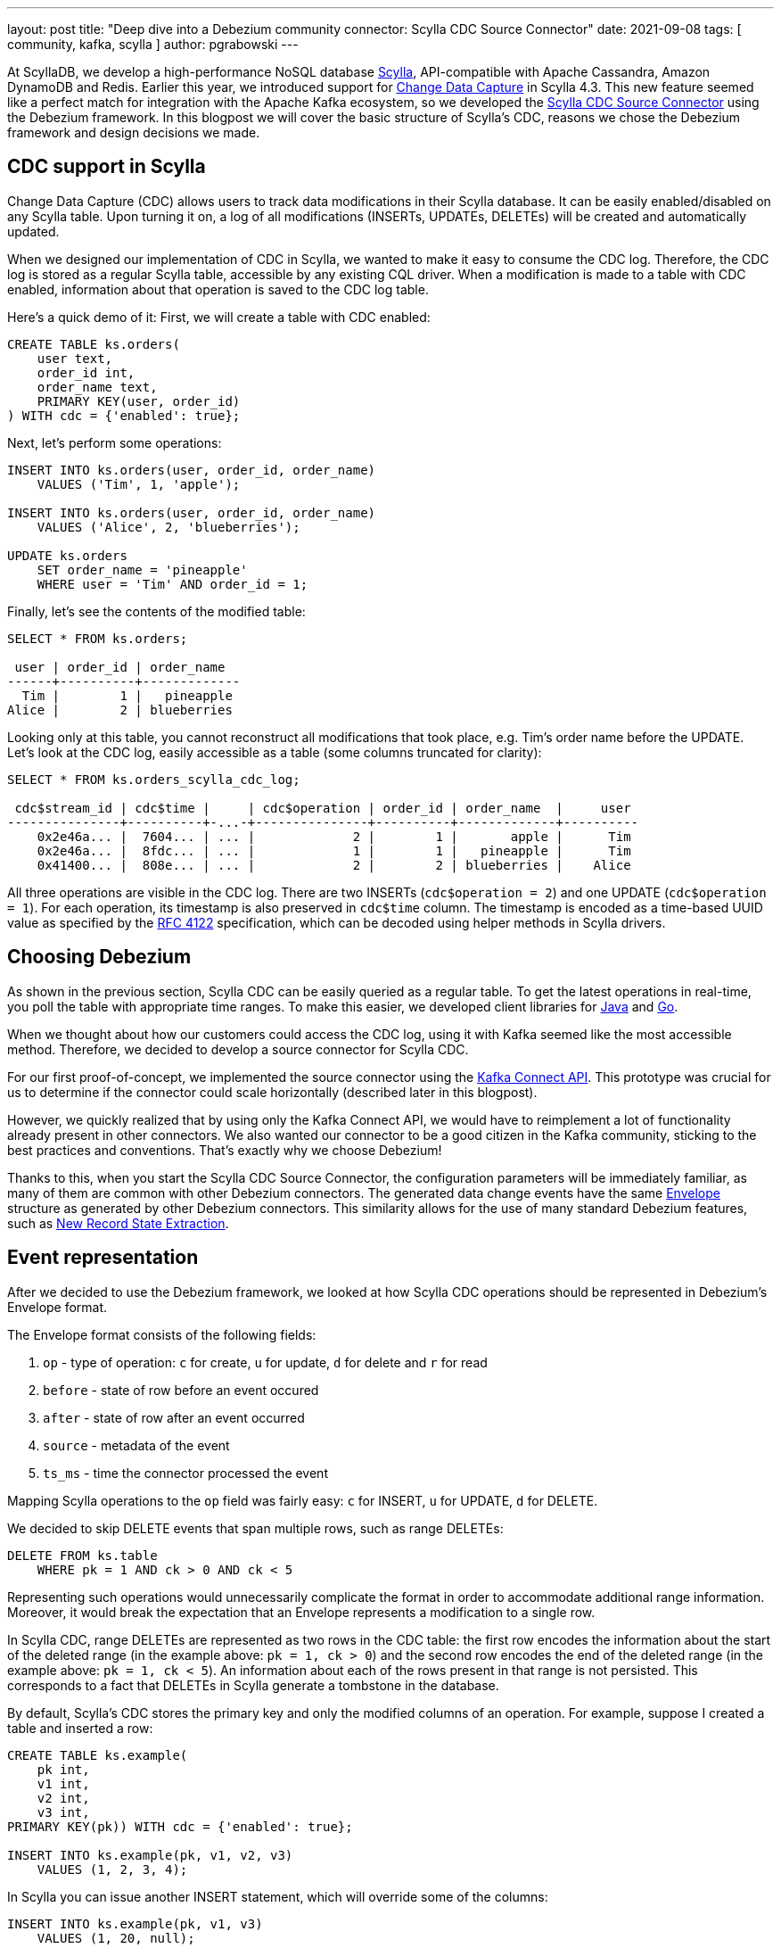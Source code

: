 ---
layout: post
title: "Deep dive into a Debezium community connector: Scylla CDC Source Connector"
date: 2021-09-08
tags: [ community, kafka, scylla ]
author: pgrabowski
---

At ScyllaDB, we develop a high-performance NoSQL database https://www.scylladb.com/[Scylla], API-compatible with Apache Cassandra, Amazon DynamoDB and Redis. Earlier this year, we introduced support for https://docs.scylladb.com/using-scylla/cdc/cdc-intro/[Change Data Capture] in Scylla 4.3. This new feature seemed like a perfect match for integration with the Apache Kafka ecosystem, so we developed the https://github.com/scylladb/scylla-cdc-source-connector[Scylla CDC Source Connector] using the Debezium framework. In this blogpost we will cover the basic structure of Scylla’s CDC, reasons we chose the Debezium framework and design decisions we made.

+++<!-- more -->+++

== CDC support in Scylla

Change Data Capture (CDC) allows users to track data modifications in their Scylla database. It can be easily enabled/disabled on any Scylla table. Upon turning it on, a log of all modifications (INSERTs, UPDATEs, DELETEs) will be created and automatically updated.

When we designed our implementation of CDC in Scylla, we wanted to make it easy to consume the CDC log. Therefore, the CDC log is stored as a regular Scylla table, accessible by any existing CQL driver. When a modification is made to a table with CDC enabled, information about that operation is saved to the CDC log table. 

Here’s a quick demo of it: First, we will create a table with CDC enabled:

[source,sql]
----
CREATE TABLE ks.orders(
    user text, 
    order_id int, 
    order_name text, 
    PRIMARY KEY(user, order_id)
) WITH cdc = {'enabled': true};
----

Next, let’s perform some operations:

[source,sql]
----
INSERT INTO ks.orders(user, order_id, order_name) 
    VALUES ('Tim', 1, 'apple');

INSERT INTO ks.orders(user, order_id, order_name) 
    VALUES ('Alice', 2, 'blueberries');

UPDATE ks.orders 
    SET order_name = 'pineapple' 
    WHERE user = 'Tim' AND order_id = 1;
----

Finally, let’s see the contents of the modified table:

[source,sql]
----
SELECT * FROM ks.orders;

 user | order_id | order_name
------+----------+-------------
  Tim |        1 |   pineapple
Alice |        2 | blueberries
----

Looking only at this table, you cannot reconstruct all modifications that took place, e.g. Tim’s order name before the UPDATE. Let’s look at the CDC log, easily accessible as a table (some columns truncated for clarity):

[source,sql]
----
SELECT * FROM ks.orders_scylla_cdc_log;

 cdc$stream_id | cdc$time |     | cdc$operation | order_id | order_name  |     user
---------------+----------+-...-+---------------+----------+-------------+----------
    0x2e46a... |  7604... | ... |             2 |        1 |       apple |      Tim
    0x2e46a... |  8fdc... | ... |             1 |        1 |   pineapple |      Tim
    0x41400... |  808e... | ... |             2 |        2 | blueberries |    Alice
----

All three operations are visible in the CDC log. There are two INSERTs (`cdc$operation = 2`) and one UPDATE (`cdc$operation = 1`). For each operation, its timestamp is also preserved in `cdc$time` column. The timestamp is encoded as a time-based UUID value as specified by the https://datatracker.ietf.org/doc/html/rfc4122[RFC 4122] specification, which can be decoded using helper methods in Scylla drivers.

== Choosing Debezium

As shown in the previous section, Scylla CDC can be easily queried as a regular table. To get the latest operations in real-time, you poll the table with appropriate time ranges. To make this easier, we developed client libraries for https://github.com/scylladb/scylla-cdc-java[Java] and https://github.com/scylladb/scylla-cdc-go[Go].

When we thought about how our customers could access the CDC log, using it with Kafka seemed like the most accessible method. Therefore, we decided to develop a source connector for Scylla CDC.

For our first proof-of-concept, we implemented the source connector using the https://kafka.apache.org/documentation.html#connect_development[Kafka Connect API]. This prototype was crucial for us to determine if the connector could scale horizontally (described later in this blogpost). 

However, we quickly realized that by using only the Kafka Connect API, we would have to reimplement a lot of functionality already present in other connectors. We also wanted our connector to be a good citizen in the Kafka community, sticking to the best practices and conventions. That’s exactly why we choose Debezium! 

Thanks to this, when you start the Scylla CDC Source Connector, the configuration parameters will be immediately familiar, as many of them are common with other Debezium connectors. The generated data change events have the same https://javadoc.io/static/io.debezium/debezium-core/1.6.2.Final/io/debezium/data/Envelope.html[Envelope] structure as generated by other Debezium connectors. This similarity allows for the use of many standard Debezium features, such as link:/documentation/reference/1.6/transformations/event-flattening.html[New Record State Extraction].

== Event representation

After we decided to use the Debezium framework, we looked at how Scylla CDC operations should be represented in Debezium’s Envelope format.

The Envelope format consists of the following fields:

. `op` - type of operation: `c` for create, `u` for update, `d` for delete and `r` for read
. `before` - state of row before an event occured
. `after` - state of row after an event occurred
. `source` - metadata of the event
. `ts_ms` - time the connector processed the event

Mapping Scylla operations to the `op` field was fairly easy: `c` for INSERT, `u` for UPDATE, `d` for DELETE.

We decided to skip DELETE events that span multiple rows, such as range DELETEs: 

[source,sql]
----
DELETE FROM ks.table 
    WHERE pk = 1 AND ck > 0 AND ck < 5 
----

Representing such operations would unnecessarily complicate the format in order to accommodate additional range information. Moreover, it would break the expectation that an Envelope represents a modification to a single row.

In Scylla CDC, range DELETEs are represented as two rows in the CDC table: the first row encodes the information about the start of the deleted range (in the example above: `pk = 1, ck > 0`) and the second row encodes the end of the deleted range (in the example above: `pk = 1, ck < 5`). An information about each of the rows present in that range is not persisted. This corresponds to a fact that DELETEs in Scylla generate a tombstone in the database. 

By default, Scylla’s CDC stores the primary key and only the modified columns of an operation. For example, suppose I created a table and inserted a row:

[source,sql]
----
CREATE TABLE ks.example(
    pk int, 
    v1 int, 
    v2 int, 
    v3 int, 
PRIMARY KEY(pk)) WITH cdc = {'enabled': true};

INSERT INTO ks.example(pk, v1, v2, v3) 
    VALUES (1, 2, 3, 4);
----

In Scylla you can issue another INSERT statement, which will override some of the columns:

[source,sql]
----
INSERT INTO ks.example(pk, v1, v3) 
    VALUES (1, 20, null);
----

The `v2` column is left unchanged after this query and we don’t have any information about its previous value. 

We must be able to represent three possibilities: a column was not modified, a column was assigned a `NULL` value or a column was assigned a non-null value. The representation we chose was inspired by link:/documentation/reference/1.6/connectors/cassandra.html[Debezium Connector for Cassandra], which works by wrapping the value for a column in a structure:

[source,json]
----
"v1": {"value": 1},
"v2": null,
"v3": {"value": null}
----

A `null` structure value represents that a column was not modified (`v2` field). If the column was assigned a `NULL` value (`v3` field), there will be a structure with a `NULL` `value` field. A non-null column assignment (`v1` field) fills the contents of the `value` field. Such a format allows us to correctly represent all the possibilities and differentiate between assigning `NULL` and non-modification. 

However, most sink connectors won’t be able to correctly parse such a structure. Therefore, we decided to develop our own SMT, based on Debezium’s https://debezium.io/documentation/reference/1.6/transformations/event-flattening.html[New Record State Extraction SMT]. Our https://github.com/scylladb/scylla-cdc-source-connector#scyllaextractnewstate-transformer[ScyllaExtractNewState] SMT works by applying Debezium's New Record State Extraction and flattening the `{"value": ...}` structures (at the expense of not being able to distinguish `NULL` value and missing column value):

[source,json]
----
"v1": 1,
"v2": null,
"v3": null
----

Scylla’s CDC also supports recording pre-images and post-images with every operation (at an additional cost). We plan to add support for them in the future versions of the Scylla CDC Source Connector. 

== Horizontal scaling

Even at a stage of proof-of-concept, great performance was a paramount requirement. Scylla databases can scale to hundreds of nodes and PBs of data, so it became clear that a single Kafka Connect worker node (even multithreaded) could not handle the load of a big Scylla cluster. 

Thankfully, we took that into consideration while implementing CDC functionality in Scylla. Generally, you can think of Change Data Capture as a time-ordered queue of changes. To allow for horizontal scaling, Scylla maintains a set of multiple time-ordered queues of changes, called streams. When there is only a single consumer of the CDC log, it has to query all streams to properly read all changes. A benefit of this design is that you can introduce additional consumers, assigning a disjunct set of streams to each one of them. As a result, you can greatly increase the parallelism of processing the CDC log.

That’s the approach we implemented in the Scylla CDC Source Connector. When starting, the connector first reads the identifiers of all available streams. Next, it distributes them among many Kafka Connect tasks (configurable by `tasks.max`). 

Each created Kafka Connect task (that can run on a separate Kafka Connect node) reads CDC changes from its assigned set of streams. If you double the number of tasks, each task will have to read only a half of the number of streams - half of data throughput, making it possible to handle a higher load.

=== Solving large stream count problem

While designing CDC functionality in Scylla, we had to carefully pick the number of streams that would be created. If we chose too few streams, a consumer could possibly not keep up with the data throughput of a single stream. That could also slow down INSERT, UPDATE, DELETE operations, because many concurrent operations would fight for access to a single stream. However, if Scylla created too many streams, the consumers would have to issue a large number of queries to Scylla (to cover each stream), causing unnecessary load.

The current implementation of CDC in Scylla creates `number_of_nodes * number_of_vnodes_per_node * number_of_shards` streams per cluster. The number of VNodes refers to the fact that Scylla uses a https://docs.scylladb.com/architecture/ringarchitecture/[Ring architecture], which has 256 VNodes per node by default. Each Scylla node consists of several independent shards, which contain their share of the node’s total data. Typically, there is one shard per each hyperthread or physical core.

For example, if you create a 4-node i3.metal (72 vCPU per node) Scylla cluster, which is capable of roughly 600k operations per second (half INSERTs, half SELECTs), that would be: `4 * 256 * 72 = 73728` streams. 

We quickly realised that this many streams could be a problem in bigger clusters:

. Too many queries to Scylla - one query per each stream
. Too many Kafka Connect offsets - one offset per each stream. Storing offsets means the connector can resume from the last saved position after a crash.

To mitigate those problems, we made a decision to group streams on the client side. We chose to group the streams by VNode. This reduced the count from `number_of_nodes * number_of_vnodes_per_node * number_of_shards` to `number_of_nodes * number_of_vnodes_per_node`. In the case of 4-node i3.metal that means a reduction from 73728 to 1024: only 1024 queries to Scylla and 1024 offsets stored on Kafka.

However, we were still uneasy about the number of offsets to be stored on Kafka. When we looked into other connectors, most of them stored only a single offset or at most tens of offsets per replicated table (and as an effect having a limited scalability). 

To understand why storing thousands of streams on Kafka Connect could be a problem, let’s look at how it works under the hood. Each Kafka Connect record created by a source connector contains a key/value offset, for example: key - `my_table`; offset - `25`, which could represent that the connector finished reading 25 rows in `my_table`. Periodically (configured by `offset.flush.interval.ms`), those offsets are flushed to a Kafka topic called `connect-offsets`, as regular Kafka messages.

Unfortunately, Kafka is not a key/value store. When a connector starts up, it must scan all messages on the `connect-offsets` topic to find the one it needs. When it updates a previously saved offset, it just appends the new value to this topic without deleting the previous entry. It’s not a problem with connectors that have only a single offset - when updated every minute, this topic would hold roughly 10,000 messages after a week. However, in the case of the Scylla CDC Source Connector this number could be several orders of magnitude larger!

Fortunately, this issue can be easily mitigated by setting a more aggressive compaction configuration on the `connect-offsets` topic. With the default configuration of `retention.ms` of 7 days and `segment.bytes` of 1GB, this topic could grow up to several hundred megabytes after just a few hours (with a Scylla cluster with tens of nodes and very small `offset.flush.interval.ms`). This made the connector startup time slower, as it had to scan the entire offset topic after a start/restart.  By tuning the `segment.bytes`, `segment.ms` or `cleanup.policy`, `retention.ms` we were able to mitigate the problem and significantly reduce the `connect-offsets` topic size. The first two options specify the frequency of the log compaction process. When a segment is compacted, all messages with the same key are reduced to the latest one (the latest offset). Alternatively, setting a shorter retention time (but one that is larger than Scylla’s CDC retention time) proved to be a good option to reduce the offset topic size.

=== Benchmarks: near linear scaling

To verify that our connector can actually scale horizontally, we performed a benchmark to measure the maximum throughput of Scylla CDC Source Connector on increasingly larger Kafka Connect clusters.

First, we started a single-node i3.4xlarge Scylla cluster (based on the official Scylla AMI). Next, we inserted 50 million rows (total size 5.33GB) to a CDC-enabled table. Later, we started an Apache Kafka 2.6.0 cluster and Kafka Connect cluster on either 1, 3 or 5 nodes (r5n.2xlarge). We started the Scylla CDC Source Connector to consume data from the previously populated CDC-enabled table and measured the time it took to produce all 50 million Kafka messages.

Our connector was able to scale the throughput near linearly:

[.centered-image.responsive-image]
====
++++
<img src="/assets/images/2021-09-08-deep-dive-into-a-debezium-community-connector-scylla-cdc-source-connector/horizontal_scalability.png" style="max-width:90%;" class="responsive-image">
++++
====

[%header,cols="3,2,1"] 
|===
|Kafka cluster size
|Throughput
|Speedup

|1 node
|46k/s
|1x

|3 nodes
|129k/s
|2.8x

|5 nodes
|215k/s
|4.7x
|===

== Conclusion

In this blogpost, we took a deep dive into the development of Scylla CDC Source Connector. We started with an overview of CDC implementation in Scylla. We have discussed the reasons we chose Debezium rather than just Kafka Connect API to build our connector, in turn making it familiar to users and Kafka-idiomatic. Next, we looked at two problems we encountered: how to represent Scylla changes and make the connector scalable.

We are very excited to continue improving our connector even further with additional features and making it even more performant. We are eagerly looking forward to watching the Debezium ecosystem grow and integrating functionalities introduced in the latest versions of Debezium.

If you want to check out the connector yourself, the GitHub repository with its source code is available here: https://github.com/scylladb/scylla-cdc-source-connector[github.com/scylladb/scylla-cdc-source-connector]. You can learn more about Scylla here: https://scylladb.com[scylladb.com].
